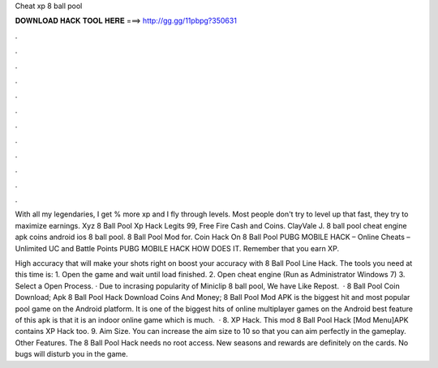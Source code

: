 Cheat xp 8 ball pool



𝐃𝐎𝐖𝐍𝐋𝐎𝐀𝐃 𝐇𝐀𝐂𝐊 𝐓𝐎𝐎𝐋 𝐇𝐄𝐑𝐄 ===> http://gg.gg/11pbpg?350631



.



.



.



.



.



.



.



.



.



.



.



.

With all my legendaries, I get % more xp and I fly through levels. Most people don't try to level up that fast, they try to maximize earnings. Xyz 8 Ball Pool Xp Hack Legits 99, Free Fire Cash and Coins. ClayVale J. 8 ball pool cheat engine apk coins android ios 8 ball pool. 8 Ball Pool Mod for.  Coin Hack On 8 Ball Pool PUBG MOBILE HACK – Online Cheats – Unlimited UC and Battle Points PUBG MOBILE HACK HOW DOES IT. Remember that you earn XP.

High accuracy that will make your shots right on  boost your accuracy with 8 Ball Pool Line Hack. The tools you need at this time is: 1. Open the game and wait until load finished. 2. Open cheat engine (Run as Administrator Windows 7) 3. Select a Open Process. · Due to incrasing popularity of Miniclip 8 ball pool, We have Like Repost.  · 8 Ball Pool Coin  Download; Apk 8 Ball Pool Hack Download Coins And Money; 8 Ball Pool Mod APK is the biggest hit and most popular pool game on the Android platform. It is one of the biggest hits of online multiplayer games on the Android  best feature of this apk is that it is an indoor online game which is much.  · 8. XP Hack. This mod 8 Ball Pool Hack [Mod Menu]APK contains XP Hack too. 9. Aim Size. You can increase the aim size to 10 so that you can aim perfectly in the gameplay. Other Features. The 8 Ball Pool Hack needs no root access. New seasons and rewards are definitely on the cards. No bugs will disturb you in the game.
